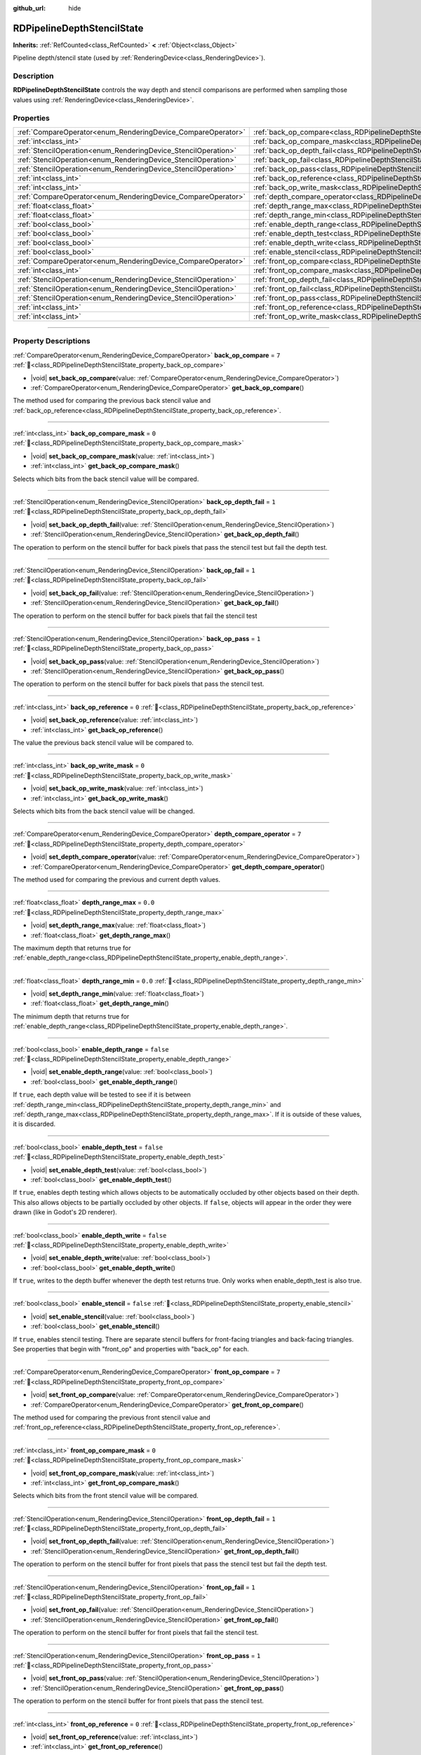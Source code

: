 :github_url: hide

.. DO NOT EDIT THIS FILE!!!
.. Generated automatically from Redot engine sources.
.. Generator: https://github.com/Redot-Engine/redot-engine/tree/4.3/doc/tools/make_rst.py.
.. XML source: https://github.com/Redot-Engine/redot-engine/tree/4.3/doc/classes/RDPipelineDepthStencilState.xml.

.. _class_RDPipelineDepthStencilState:

RDPipelineDepthStencilState
===========================

**Inherits:** :ref:`RefCounted<class_RefCounted>` **<** :ref:`Object<class_Object>`

Pipeline depth/stencil state (used by :ref:`RenderingDevice<class_RenderingDevice>`).

.. rst-class:: classref-introduction-group

Description
-----------

**RDPipelineDepthStencilState** controls the way depth and stencil comparisons are performed when sampling those values using :ref:`RenderingDevice<class_RenderingDevice>`.

.. rst-class:: classref-reftable-group

Properties
----------

.. table::
   :widths: auto

   +----------------------------------------------------------------+--------------------------------------------------------------------------------------------------+-----------+
   | :ref:`CompareOperator<enum_RenderingDevice_CompareOperator>`   | :ref:`back_op_compare<class_RDPipelineDepthStencilState_property_back_op_compare>`               | ``7``     |
   +----------------------------------------------------------------+--------------------------------------------------------------------------------------------------+-----------+
   | :ref:`int<class_int>`                                          | :ref:`back_op_compare_mask<class_RDPipelineDepthStencilState_property_back_op_compare_mask>`     | ``0``     |
   +----------------------------------------------------------------+--------------------------------------------------------------------------------------------------+-----------+
   | :ref:`StencilOperation<enum_RenderingDevice_StencilOperation>` | :ref:`back_op_depth_fail<class_RDPipelineDepthStencilState_property_back_op_depth_fail>`         | ``1``     |
   +----------------------------------------------------------------+--------------------------------------------------------------------------------------------------+-----------+
   | :ref:`StencilOperation<enum_RenderingDevice_StencilOperation>` | :ref:`back_op_fail<class_RDPipelineDepthStencilState_property_back_op_fail>`                     | ``1``     |
   +----------------------------------------------------------------+--------------------------------------------------------------------------------------------------+-----------+
   | :ref:`StencilOperation<enum_RenderingDevice_StencilOperation>` | :ref:`back_op_pass<class_RDPipelineDepthStencilState_property_back_op_pass>`                     | ``1``     |
   +----------------------------------------------------------------+--------------------------------------------------------------------------------------------------+-----------+
   | :ref:`int<class_int>`                                          | :ref:`back_op_reference<class_RDPipelineDepthStencilState_property_back_op_reference>`           | ``0``     |
   +----------------------------------------------------------------+--------------------------------------------------------------------------------------------------+-----------+
   | :ref:`int<class_int>`                                          | :ref:`back_op_write_mask<class_RDPipelineDepthStencilState_property_back_op_write_mask>`         | ``0``     |
   +----------------------------------------------------------------+--------------------------------------------------------------------------------------------------+-----------+
   | :ref:`CompareOperator<enum_RenderingDevice_CompareOperator>`   | :ref:`depth_compare_operator<class_RDPipelineDepthStencilState_property_depth_compare_operator>` | ``7``     |
   +----------------------------------------------------------------+--------------------------------------------------------------------------------------------------+-----------+
   | :ref:`float<class_float>`                                      | :ref:`depth_range_max<class_RDPipelineDepthStencilState_property_depth_range_max>`               | ``0.0``   |
   +----------------------------------------------------------------+--------------------------------------------------------------------------------------------------+-----------+
   | :ref:`float<class_float>`                                      | :ref:`depth_range_min<class_RDPipelineDepthStencilState_property_depth_range_min>`               | ``0.0``   |
   +----------------------------------------------------------------+--------------------------------------------------------------------------------------------------+-----------+
   | :ref:`bool<class_bool>`                                        | :ref:`enable_depth_range<class_RDPipelineDepthStencilState_property_enable_depth_range>`         | ``false`` |
   +----------------------------------------------------------------+--------------------------------------------------------------------------------------------------+-----------+
   | :ref:`bool<class_bool>`                                        | :ref:`enable_depth_test<class_RDPipelineDepthStencilState_property_enable_depth_test>`           | ``false`` |
   +----------------------------------------------------------------+--------------------------------------------------------------------------------------------------+-----------+
   | :ref:`bool<class_bool>`                                        | :ref:`enable_depth_write<class_RDPipelineDepthStencilState_property_enable_depth_write>`         | ``false`` |
   +----------------------------------------------------------------+--------------------------------------------------------------------------------------------------+-----------+
   | :ref:`bool<class_bool>`                                        | :ref:`enable_stencil<class_RDPipelineDepthStencilState_property_enable_stencil>`                 | ``false`` |
   +----------------------------------------------------------------+--------------------------------------------------------------------------------------------------+-----------+
   | :ref:`CompareOperator<enum_RenderingDevice_CompareOperator>`   | :ref:`front_op_compare<class_RDPipelineDepthStencilState_property_front_op_compare>`             | ``7``     |
   +----------------------------------------------------------------+--------------------------------------------------------------------------------------------------+-----------+
   | :ref:`int<class_int>`                                          | :ref:`front_op_compare_mask<class_RDPipelineDepthStencilState_property_front_op_compare_mask>`   | ``0``     |
   +----------------------------------------------------------------+--------------------------------------------------------------------------------------------------+-----------+
   | :ref:`StencilOperation<enum_RenderingDevice_StencilOperation>` | :ref:`front_op_depth_fail<class_RDPipelineDepthStencilState_property_front_op_depth_fail>`       | ``1``     |
   +----------------------------------------------------------------+--------------------------------------------------------------------------------------------------+-----------+
   | :ref:`StencilOperation<enum_RenderingDevice_StencilOperation>` | :ref:`front_op_fail<class_RDPipelineDepthStencilState_property_front_op_fail>`                   | ``1``     |
   +----------------------------------------------------------------+--------------------------------------------------------------------------------------------------+-----------+
   | :ref:`StencilOperation<enum_RenderingDevice_StencilOperation>` | :ref:`front_op_pass<class_RDPipelineDepthStencilState_property_front_op_pass>`                   | ``1``     |
   +----------------------------------------------------------------+--------------------------------------------------------------------------------------------------+-----------+
   | :ref:`int<class_int>`                                          | :ref:`front_op_reference<class_RDPipelineDepthStencilState_property_front_op_reference>`         | ``0``     |
   +----------------------------------------------------------------+--------------------------------------------------------------------------------------------------+-----------+
   | :ref:`int<class_int>`                                          | :ref:`front_op_write_mask<class_RDPipelineDepthStencilState_property_front_op_write_mask>`       | ``0``     |
   +----------------------------------------------------------------+--------------------------------------------------------------------------------------------------+-----------+

.. rst-class:: classref-section-separator

----

.. rst-class:: classref-descriptions-group

Property Descriptions
---------------------

.. _class_RDPipelineDepthStencilState_property_back_op_compare:

.. rst-class:: classref-property

:ref:`CompareOperator<enum_RenderingDevice_CompareOperator>` **back_op_compare** = ``7`` :ref:`🔗<class_RDPipelineDepthStencilState_property_back_op_compare>`

.. rst-class:: classref-property-setget

- |void| **set_back_op_compare**\ (\ value\: :ref:`CompareOperator<enum_RenderingDevice_CompareOperator>`\ )
- :ref:`CompareOperator<enum_RenderingDevice_CompareOperator>` **get_back_op_compare**\ (\ )

The method used for comparing the previous back stencil value and :ref:`back_op_reference<class_RDPipelineDepthStencilState_property_back_op_reference>`.

.. rst-class:: classref-item-separator

----

.. _class_RDPipelineDepthStencilState_property_back_op_compare_mask:

.. rst-class:: classref-property

:ref:`int<class_int>` **back_op_compare_mask** = ``0`` :ref:`🔗<class_RDPipelineDepthStencilState_property_back_op_compare_mask>`

.. rst-class:: classref-property-setget

- |void| **set_back_op_compare_mask**\ (\ value\: :ref:`int<class_int>`\ )
- :ref:`int<class_int>` **get_back_op_compare_mask**\ (\ )

Selects which bits from the back stencil value will be compared.

.. rst-class:: classref-item-separator

----

.. _class_RDPipelineDepthStencilState_property_back_op_depth_fail:

.. rst-class:: classref-property

:ref:`StencilOperation<enum_RenderingDevice_StencilOperation>` **back_op_depth_fail** = ``1`` :ref:`🔗<class_RDPipelineDepthStencilState_property_back_op_depth_fail>`

.. rst-class:: classref-property-setget

- |void| **set_back_op_depth_fail**\ (\ value\: :ref:`StencilOperation<enum_RenderingDevice_StencilOperation>`\ )
- :ref:`StencilOperation<enum_RenderingDevice_StencilOperation>` **get_back_op_depth_fail**\ (\ )

The operation to perform on the stencil buffer for back pixels that pass the stencil test but fail the depth test.

.. rst-class:: classref-item-separator

----

.. _class_RDPipelineDepthStencilState_property_back_op_fail:

.. rst-class:: classref-property

:ref:`StencilOperation<enum_RenderingDevice_StencilOperation>` **back_op_fail** = ``1`` :ref:`🔗<class_RDPipelineDepthStencilState_property_back_op_fail>`

.. rst-class:: classref-property-setget

- |void| **set_back_op_fail**\ (\ value\: :ref:`StencilOperation<enum_RenderingDevice_StencilOperation>`\ )
- :ref:`StencilOperation<enum_RenderingDevice_StencilOperation>` **get_back_op_fail**\ (\ )

The operation to perform on the stencil buffer for back pixels that fail the stencil test

.. rst-class:: classref-item-separator

----

.. _class_RDPipelineDepthStencilState_property_back_op_pass:

.. rst-class:: classref-property

:ref:`StencilOperation<enum_RenderingDevice_StencilOperation>` **back_op_pass** = ``1`` :ref:`🔗<class_RDPipelineDepthStencilState_property_back_op_pass>`

.. rst-class:: classref-property-setget

- |void| **set_back_op_pass**\ (\ value\: :ref:`StencilOperation<enum_RenderingDevice_StencilOperation>`\ )
- :ref:`StencilOperation<enum_RenderingDevice_StencilOperation>` **get_back_op_pass**\ (\ )

The operation to perform on the stencil buffer for back pixels that pass the stencil test.

.. rst-class:: classref-item-separator

----

.. _class_RDPipelineDepthStencilState_property_back_op_reference:

.. rst-class:: classref-property

:ref:`int<class_int>` **back_op_reference** = ``0`` :ref:`🔗<class_RDPipelineDepthStencilState_property_back_op_reference>`

.. rst-class:: classref-property-setget

- |void| **set_back_op_reference**\ (\ value\: :ref:`int<class_int>`\ )
- :ref:`int<class_int>` **get_back_op_reference**\ (\ )

The value the previous back stencil value will be compared to.

.. rst-class:: classref-item-separator

----

.. _class_RDPipelineDepthStencilState_property_back_op_write_mask:

.. rst-class:: classref-property

:ref:`int<class_int>` **back_op_write_mask** = ``0`` :ref:`🔗<class_RDPipelineDepthStencilState_property_back_op_write_mask>`

.. rst-class:: classref-property-setget

- |void| **set_back_op_write_mask**\ (\ value\: :ref:`int<class_int>`\ )
- :ref:`int<class_int>` **get_back_op_write_mask**\ (\ )

Selects which bits from the back stencil value will be changed.

.. rst-class:: classref-item-separator

----

.. _class_RDPipelineDepthStencilState_property_depth_compare_operator:

.. rst-class:: classref-property

:ref:`CompareOperator<enum_RenderingDevice_CompareOperator>` **depth_compare_operator** = ``7`` :ref:`🔗<class_RDPipelineDepthStencilState_property_depth_compare_operator>`

.. rst-class:: classref-property-setget

- |void| **set_depth_compare_operator**\ (\ value\: :ref:`CompareOperator<enum_RenderingDevice_CompareOperator>`\ )
- :ref:`CompareOperator<enum_RenderingDevice_CompareOperator>` **get_depth_compare_operator**\ (\ )

The method used for comparing the previous and current depth values.

.. rst-class:: classref-item-separator

----

.. _class_RDPipelineDepthStencilState_property_depth_range_max:

.. rst-class:: classref-property

:ref:`float<class_float>` **depth_range_max** = ``0.0`` :ref:`🔗<class_RDPipelineDepthStencilState_property_depth_range_max>`

.. rst-class:: classref-property-setget

- |void| **set_depth_range_max**\ (\ value\: :ref:`float<class_float>`\ )
- :ref:`float<class_float>` **get_depth_range_max**\ (\ )

The maximum depth that returns true for :ref:`enable_depth_range<class_RDPipelineDepthStencilState_property_enable_depth_range>`.

.. rst-class:: classref-item-separator

----

.. _class_RDPipelineDepthStencilState_property_depth_range_min:

.. rst-class:: classref-property

:ref:`float<class_float>` **depth_range_min** = ``0.0`` :ref:`🔗<class_RDPipelineDepthStencilState_property_depth_range_min>`

.. rst-class:: classref-property-setget

- |void| **set_depth_range_min**\ (\ value\: :ref:`float<class_float>`\ )
- :ref:`float<class_float>` **get_depth_range_min**\ (\ )

The minimum depth that returns true for :ref:`enable_depth_range<class_RDPipelineDepthStencilState_property_enable_depth_range>`.

.. rst-class:: classref-item-separator

----

.. _class_RDPipelineDepthStencilState_property_enable_depth_range:

.. rst-class:: classref-property

:ref:`bool<class_bool>` **enable_depth_range** = ``false`` :ref:`🔗<class_RDPipelineDepthStencilState_property_enable_depth_range>`

.. rst-class:: classref-property-setget

- |void| **set_enable_depth_range**\ (\ value\: :ref:`bool<class_bool>`\ )
- :ref:`bool<class_bool>` **get_enable_depth_range**\ (\ )

If ``true``, each depth value will be tested to see if it is between :ref:`depth_range_min<class_RDPipelineDepthStencilState_property_depth_range_min>` and :ref:`depth_range_max<class_RDPipelineDepthStencilState_property_depth_range_max>`. If it is outside of these values, it is discarded.

.. rst-class:: classref-item-separator

----

.. _class_RDPipelineDepthStencilState_property_enable_depth_test:

.. rst-class:: classref-property

:ref:`bool<class_bool>` **enable_depth_test** = ``false`` :ref:`🔗<class_RDPipelineDepthStencilState_property_enable_depth_test>`

.. rst-class:: classref-property-setget

- |void| **set_enable_depth_test**\ (\ value\: :ref:`bool<class_bool>`\ )
- :ref:`bool<class_bool>` **get_enable_depth_test**\ (\ )

If ``true``, enables depth testing which allows objects to be automatically occluded by other objects based on their depth. This also allows objects to be partially occluded by other objects. If ``false``, objects will appear in the order they were drawn (like in Godot's 2D renderer).

.. rst-class:: classref-item-separator

----

.. _class_RDPipelineDepthStencilState_property_enable_depth_write:

.. rst-class:: classref-property

:ref:`bool<class_bool>` **enable_depth_write** = ``false`` :ref:`🔗<class_RDPipelineDepthStencilState_property_enable_depth_write>`

.. rst-class:: classref-property-setget

- |void| **set_enable_depth_write**\ (\ value\: :ref:`bool<class_bool>`\ )
- :ref:`bool<class_bool>` **get_enable_depth_write**\ (\ )

If ``true``, writes to the depth buffer whenever the depth test returns true. Only works when enable_depth_test is also true.

.. rst-class:: classref-item-separator

----

.. _class_RDPipelineDepthStencilState_property_enable_stencil:

.. rst-class:: classref-property

:ref:`bool<class_bool>` **enable_stencil** = ``false`` :ref:`🔗<class_RDPipelineDepthStencilState_property_enable_stencil>`

.. rst-class:: classref-property-setget

- |void| **set_enable_stencil**\ (\ value\: :ref:`bool<class_bool>`\ )
- :ref:`bool<class_bool>` **get_enable_stencil**\ (\ )

If ``true``, enables stencil testing. There are separate stencil buffers for front-facing triangles and back-facing triangles. See properties that begin with "front_op" and properties with "back_op" for each.

.. rst-class:: classref-item-separator

----

.. _class_RDPipelineDepthStencilState_property_front_op_compare:

.. rst-class:: classref-property

:ref:`CompareOperator<enum_RenderingDevice_CompareOperator>` **front_op_compare** = ``7`` :ref:`🔗<class_RDPipelineDepthStencilState_property_front_op_compare>`

.. rst-class:: classref-property-setget

- |void| **set_front_op_compare**\ (\ value\: :ref:`CompareOperator<enum_RenderingDevice_CompareOperator>`\ )
- :ref:`CompareOperator<enum_RenderingDevice_CompareOperator>` **get_front_op_compare**\ (\ )

The method used for comparing the previous front stencil value and :ref:`front_op_reference<class_RDPipelineDepthStencilState_property_front_op_reference>`.

.. rst-class:: classref-item-separator

----

.. _class_RDPipelineDepthStencilState_property_front_op_compare_mask:

.. rst-class:: classref-property

:ref:`int<class_int>` **front_op_compare_mask** = ``0`` :ref:`🔗<class_RDPipelineDepthStencilState_property_front_op_compare_mask>`

.. rst-class:: classref-property-setget

- |void| **set_front_op_compare_mask**\ (\ value\: :ref:`int<class_int>`\ )
- :ref:`int<class_int>` **get_front_op_compare_mask**\ (\ )

Selects which bits from the front stencil value will be compared.

.. rst-class:: classref-item-separator

----

.. _class_RDPipelineDepthStencilState_property_front_op_depth_fail:

.. rst-class:: classref-property

:ref:`StencilOperation<enum_RenderingDevice_StencilOperation>` **front_op_depth_fail** = ``1`` :ref:`🔗<class_RDPipelineDepthStencilState_property_front_op_depth_fail>`

.. rst-class:: classref-property-setget

- |void| **set_front_op_depth_fail**\ (\ value\: :ref:`StencilOperation<enum_RenderingDevice_StencilOperation>`\ )
- :ref:`StencilOperation<enum_RenderingDevice_StencilOperation>` **get_front_op_depth_fail**\ (\ )

The operation to perform on the stencil buffer for front pixels that pass the stencil test but fail the depth test.

.. rst-class:: classref-item-separator

----

.. _class_RDPipelineDepthStencilState_property_front_op_fail:

.. rst-class:: classref-property

:ref:`StencilOperation<enum_RenderingDevice_StencilOperation>` **front_op_fail** = ``1`` :ref:`🔗<class_RDPipelineDepthStencilState_property_front_op_fail>`

.. rst-class:: classref-property-setget

- |void| **set_front_op_fail**\ (\ value\: :ref:`StencilOperation<enum_RenderingDevice_StencilOperation>`\ )
- :ref:`StencilOperation<enum_RenderingDevice_StencilOperation>` **get_front_op_fail**\ (\ )

The operation to perform on the stencil buffer for front pixels that fail the stencil test.

.. rst-class:: classref-item-separator

----

.. _class_RDPipelineDepthStencilState_property_front_op_pass:

.. rst-class:: classref-property

:ref:`StencilOperation<enum_RenderingDevice_StencilOperation>` **front_op_pass** = ``1`` :ref:`🔗<class_RDPipelineDepthStencilState_property_front_op_pass>`

.. rst-class:: classref-property-setget

- |void| **set_front_op_pass**\ (\ value\: :ref:`StencilOperation<enum_RenderingDevice_StencilOperation>`\ )
- :ref:`StencilOperation<enum_RenderingDevice_StencilOperation>` **get_front_op_pass**\ (\ )

The operation to perform on the stencil buffer for front pixels that pass the stencil test.

.. rst-class:: classref-item-separator

----

.. _class_RDPipelineDepthStencilState_property_front_op_reference:

.. rst-class:: classref-property

:ref:`int<class_int>` **front_op_reference** = ``0`` :ref:`🔗<class_RDPipelineDepthStencilState_property_front_op_reference>`

.. rst-class:: classref-property-setget

- |void| **set_front_op_reference**\ (\ value\: :ref:`int<class_int>`\ )
- :ref:`int<class_int>` **get_front_op_reference**\ (\ )

The value the previous front stencil value will be compared to.

.. rst-class:: classref-item-separator

----

.. _class_RDPipelineDepthStencilState_property_front_op_write_mask:

.. rst-class:: classref-property

:ref:`int<class_int>` **front_op_write_mask** = ``0`` :ref:`🔗<class_RDPipelineDepthStencilState_property_front_op_write_mask>`

.. rst-class:: classref-property-setget

- |void| **set_front_op_write_mask**\ (\ value\: :ref:`int<class_int>`\ )
- :ref:`int<class_int>` **get_front_op_write_mask**\ (\ )

Selects which bits from the front stencil value will be changed.

.. |virtual| replace:: :abbr:`virtual (This method should typically be overridden by the user to have any effect.)`
.. |const| replace:: :abbr:`const (This method has no side effects. It doesn't modify any of the instance's member variables.)`
.. |vararg| replace:: :abbr:`vararg (This method accepts any number of arguments after the ones described here.)`
.. |constructor| replace:: :abbr:`constructor (This method is used to construct a type.)`
.. |static| replace:: :abbr:`static (This method doesn't need an instance to be called, so it can be called directly using the class name.)`
.. |operator| replace:: :abbr:`operator (This method describes a valid operator to use with this type as left-hand operand.)`
.. |bitfield| replace:: :abbr:`BitField (This value is an integer composed as a bitmask of the following flags.)`
.. |void| replace:: :abbr:`void (No return value.)`
